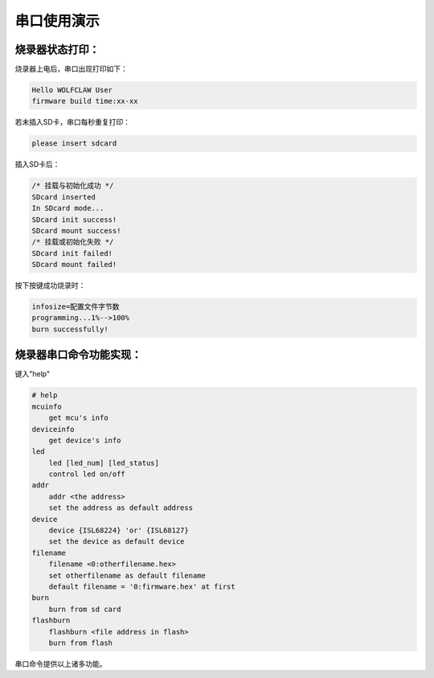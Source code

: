 ========================
串口使用演示
========================

烧录器状态打印：
----------------

烧录器上电后，串口出现打印如下：

.. code-block:: shell

    Hello WOLFCLAW User
    firmware build time:xx-xx

若未插入SD卡，串口每秒重复打印：

.. code-block:: shell

    please insert sdcard

插入SD卡后：

.. code-block:: shell

    /* 挂载与初始化成功 */
    SDcard inserted
    In SDcard mode...
    SDcard init success!
    SDcard mount success!
    /* 挂载或初始化失败 */
    SDcard init failed!
    SDcard mount failed!

按下按键成功烧录时：

.. code-block:: shell

    infosize=配置文件字节数
    programming...1%-->100%
    burn successfully!

烧录器串口命令功能实现：
----------------

键入"help"

.. code-block:: shell

    # help
    mcuinfo
        get mcu's info
    deviceinfo
        get device's info
    led
        led [led_num] [led_status]
        control led on/off
    addr
        addr <the address>
        set the address as default address
    device
        device {ISL68224} 'or' {ISL68127}
        set the device as default device
    filename
        filename <0:otherfilename.hex>
        set otherfilename as default filename
        default filename = '0:firmware.hex' at first
    burn
        burn from sd card
    flashburn
        flashburn <file address in flash>
        burn from flash

串口命令提供以上诸多功能。

